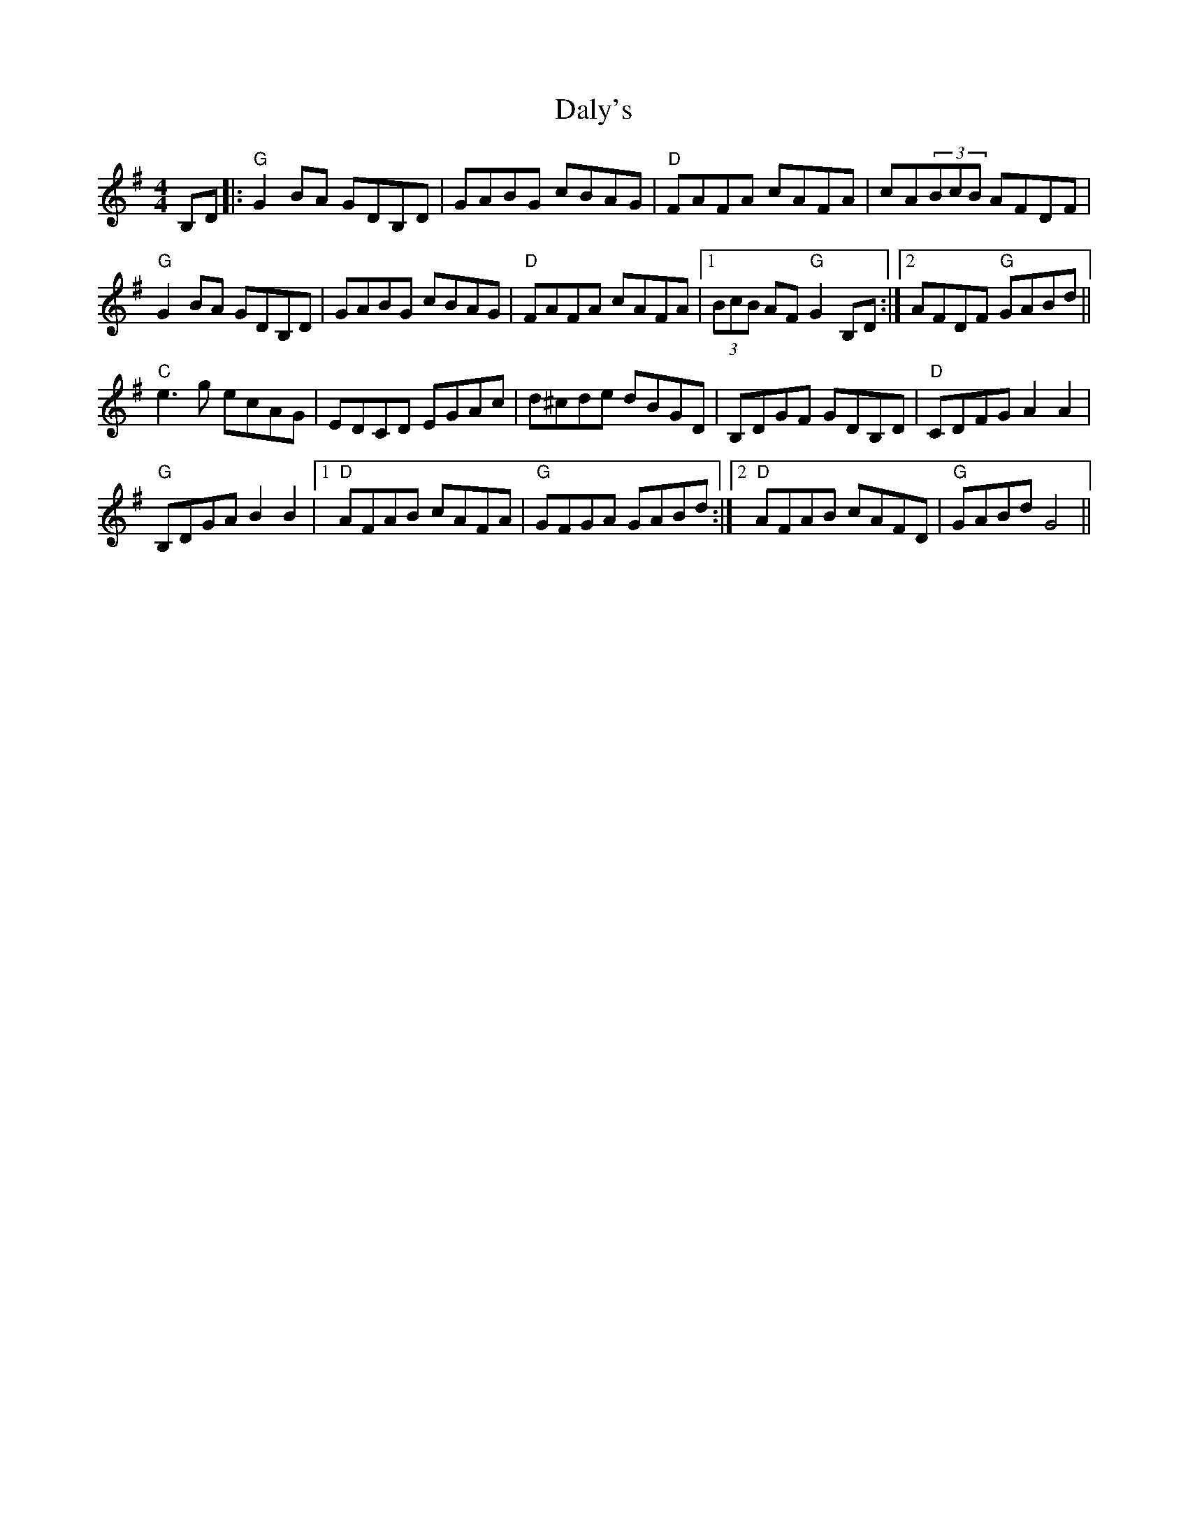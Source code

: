 X: 9184
T: Daly's
R: reel
M: 4/4
K: Gmajor
B,D|:"G"G2 BA GDB,D|GABG cBAG|"D"FAFA cAFA|cA(3BcB AFDF|
"G"G2 BA GDB,D|GABG cBAG|"D"FAFA cAFA|1 (3BcB AF "G"G2 B,D:|2 AFDF "G"GABd||
"C"e3 g ecAG|EDCD EGAc|d^cde dBGD|B,DGF GDB,D|"D"CDFGA2A2|
"G"B,DGA B2B2|1 "D"AFAB cAFA|"G"GFGA GABd:|2 "D"AFAB cAFD|"G"GABd G4||

